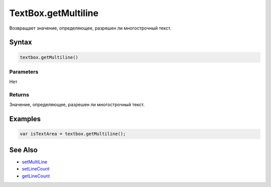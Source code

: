 TextBox.getMultiline
====================

Возвращает значение, определяющее, разрешен ли многострочный текст.

Syntax
------

.. code:: js

    textbox.getMultiline()

Parameters
~~~~~~~~~~

Нет

Returns
~~~~~~~

Значение, определяющее, разрешен ли многострочный текст.

Examples
--------

.. code:: js

    var isTextArea = textbox.getMultiline();

See Also
--------

-  `setMultiLine <../TextBox.setMultiline.html>`__
-  `setLineCount <../TextBox.setLineCount.html>`__
-  `getLineCount <../TextBox.getLineCount.html>`__
